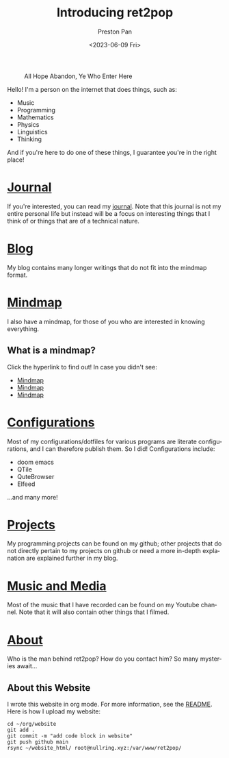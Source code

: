 #+title: Introducing ret2pop
#+author: Preston Pan
#+date: <2023-06-09 Fri>
#+description: My personal website
#+html_head: <link rel="stylesheet" type="text/css" href="style.css" />
#+html_head: <link rel="apple-touch-icon" sizes="180x180" href="/apple-touch-icon.png">
#+html_head: <link rel="icon" type="image/png" sizes="32x32" href="/favicon-32x32.png">
#+html_head: <link rel="icon" type="image/png" sizes="16x16" href="/favicon-16x16.png">
#+html_head: <link rel="manifest" href="/site.webmanifest">
#+html_head: <link rel="mask-icon" href="/safari-pinned-tab.svg" color="#5bbad5">
#+html_head: <meta name="msapplication-TileColor" content="#da532c">
#+html_head: <meta name="theme-color" content="#ffffff">
#+language: en
#+OPTIONS: broken-links:t
#+OPTIONS: html-preamble:nil

#+caption: All Hope Abandon, Ye Who Enter Here
[[./img/drawing-old.png]]

Hello! I'm a person on the internet that does things, such as:
- Music
- Programming
- Mathematics
- Physics
- Linguistics
- Thinking
And if you're here to do one of these things, I guarantee you're in the right place!

* [[file:journal/index.org][Journal]]
If you're interested, you can read my [[file:journal/index.org][journal]]. Note that this journal is not my
entire personal life but instead will be a focus on interesting things that I
think of or things that are of a technical nature.
* [[file:blog/index.org][Blog]]
My blog contains many longer writings that do not fit into the mindmap format.
* [[file:mindmap/index.org][Mindmap]]
I also have a mindmap, for those of you who are interested in knowing everything.
** What is a mindmap?
Click the hyperlink to find out! In case you didn't see:
- [[file:mindmap/index.org][Mindmap]]
- [[file:mindmap/index.org][Mindmap]]
- [[file:mindmap/index.org][Mindmap]]
* [[file:config/index.org][Configurations]]
Most of my configurations/dotfiles for various programs are literate configurations, and I
can therefore publish them. So I did! Configurations include:
- doom emacs
- QTile
- QuteBrowser
- Elfeed
…and many more!
* [[https://github.com/ret2pop][Projects]]
My programming projects can be found on my github; other projects that do not directly pertain
to my projects on github or need a more in-depth explanation are explained further in my blog.
* [[https://youtube.com/@ret2pop][Music and Media]]
Most of the music that I have recorded can be found on my Youtube channel. Note that it will also
contain other things that I filmed.
* [[file:about.org][About]]
Who is the man behind ret2pop? How do you contact him? So many mysteries await…

** About this Website
I wrote this website in org mode. For more information, see the [[file:README.org][README]]. Here is how I upload my
website:
#+begin_src shell
cd ~/org/website
git add .
git commit -m "add code block in website"
git push github main
rsync ~/website_html/ root@nullring.xyz:/var/www/ret2pop/
#+end_src

#+RESULTS:
| [main    | 9d15d37]  | add      | code                 | block          | in | website      |
| 12       | files     | changed, | 131                  | insertions(+), | 39 | deletions(-) |
| create   | mode      | 100644   | journal/20240125.org |                |    |              |
| skipping | directory | .        |                      |                |    |              |
